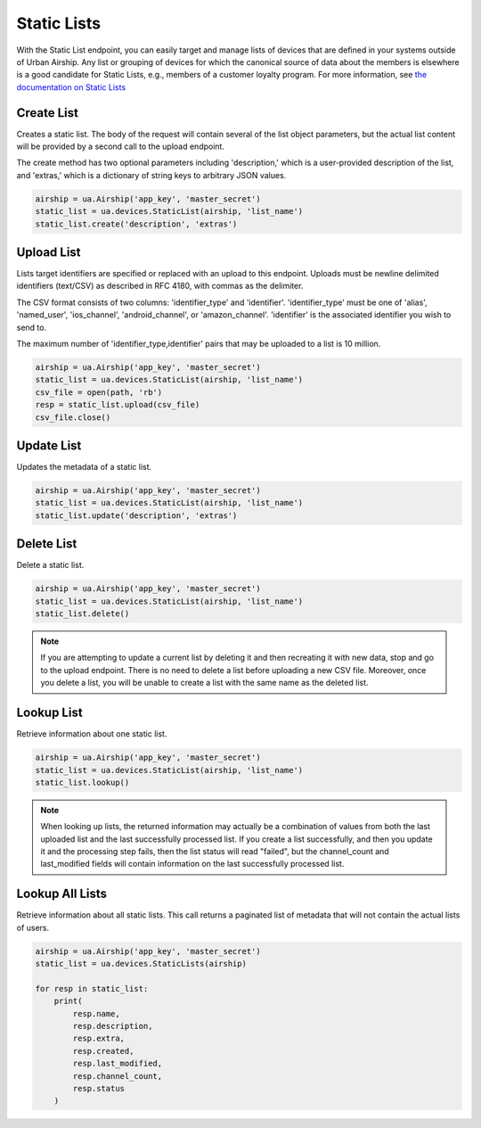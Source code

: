Static Lists
============

With the Static List endpoint, you can easily target and manage
lists of devices that are defined in your systems outside of Urban Airship.
Any list or grouping of devices for which the canonical source of data about
the members is elsewhere is a good candidate for Static Lists, e.g., members
of a customer loyalty program.
For more information, see `the documentation on Static Lists
<http://docs.urbanairship.com/api/ua.html#static-lists>`__


Create List
-----------

Creates a static list. The body of the request will contain several of the list
object parameters, but the actual list content will be provided by a second call
to the upload endpoint.

The create method has two optional parameters including 'description,' which is a
user-provided description of the list, and 'extras,' which is a dictionary of
string keys to arbitrary JSON values.

.. code-block:: python

    airship = ua.Airship('app_key', 'master_secret')
    static_list = ua.devices.StaticList(airship, 'list_name')
    static_list.create('description', 'extras')


Upload List
-----------

Lists target identifiers are specified or replaced with an upload to this endpoint.
Uploads must be newline delimited identifiers (text/CSV) as described in RFC 4180,
with commas as the delimiter.

The CSV format consists of two columns: 'identifier_type' and 'identifier'.
'identifier_type' must be one of 'alias', 'named_user', 'ios_channel', 'android_channel',
or 'amazon_channel'. 'identifier' is the associated identifier you wish to send to.

The maximum number of 'identifier_type,identifier' pairs that may be uploaded to a list
is 10 million.

.. code-block:: python

    airship = ua.Airship('app_key', 'master_secret')
    static_list = ua.devices.StaticList(airship, 'list_name')
    csv_file = open(path, 'rb')
    resp = static_list.upload(csv_file)
    csv_file.close()


Update List
-----------

Updates the metadata of a static list.

.. code-block:: python

    airship = ua.Airship('app_key', 'master_secret')
    static_list = ua.devices.StaticList(airship, 'list_name')
    static_list.update('description', 'extras')


Delete List
-----------

Delete a static list.

.. code-block:: python

    airship = ua.Airship('app_key', 'master_secret')
    static_list = ua.devices.StaticList(airship, 'list_name')
    static_list.delete()

.. note::
    If you are attempting to update a current list by deleting it
    and then recreating it with new data, stop and go to the upload
    endpoint. There is no need to delete a list before uploading a
    new CSV file. Moreover, once you delete a list, you will be unable
    to create a list with the same name as the deleted list.


Lookup List
-----------

Retrieve information about one static list.

.. code-block:: python

    airship = ua.Airship('app_key', 'master_secret')
    static_list = ua.devices.StaticList(airship, 'list_name')
    static_list.lookup()

.. note::

    When looking up lists, the returned information may actually be a combination
    of values from both the last uploaded list and the last successfully processed
    list. If you create a list successfully, and then you update it and the
    processing step fails, then the list status will read "failed", but the
    channel_count and last_modified fields will contain information on the last
    successfully processed list.


Lookup All Lists
----------------

Retrieve information about all static lists. This call returns a paginated list of
metadata that will not contain the actual lists of users.

.. code-block:: python

    airship = ua.Airship('app_key', 'master_secret')
    static_list = ua.devices.StaticLists(airship)

    for resp in static_list:
        print(
            resp.name,
            resp.description,
            resp.extra,
            resp.created,
            resp.last_modified,
            resp.channel_count,
            resp.status
        )
